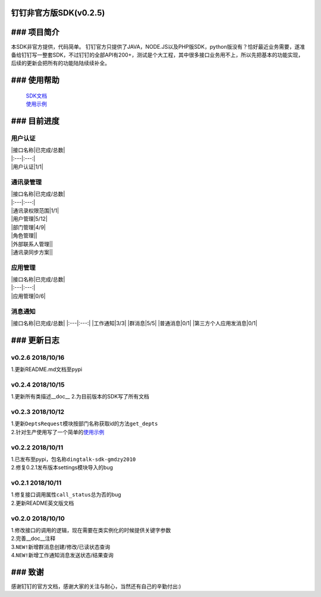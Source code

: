 钉钉\ ``非官方版``\ SDK(v0.2.5)
-------------------------------

### 项目简介
------------

本SDK非官方提供，代码简单。
钉钉官方只提供了JAVA，NODE.JS以及PHP版SDK，python版没有？恰好最近业务需要，遂准备给钉钉写一整套SDK，不过钉钉的全部API有200+，测试是个大工程，其中很多接口业务用不上，所以先把基本的功能实现，后续的更新会把所有的功能陆陆续续补全。

### 使用帮助
------------

    | `SDK文档 <https://github.com/gmdzy2010/dingtalk_sdk_gmdzy2010/blob/master/docs.md>`__
    | `使用示例 <https://github.com/gmdzy2010/dingtalk_sdk_gmdzy2010/blob/master/doc_for_bms.md>`__

### 目前进度
------------

用户认证
^^^^^^^^

| \|接口名称\|已完成/总数\|
| \|:---\|:---:\|
| \|用户认证\|1/1\|

通讯录管理
^^^^^^^^^^

| \|接口名称\|已完成/总数\|
| \|:---\|:---:\|
| \|通讯录权限范围\|1/1\|
| \|用户管理\|5/12\|
| \|部门管理\|4/9\|
| \|角色管理\|\|
| \|外部联系人管理\|\|
| \|通讯录同步方案\|\|

应用管理
^^^^^^^^

| \|接口名称\|已完成/总数\|
| \|:---\|:---:\|
| \|应用管理\|0/6\|

消息通知
^^^^^^^^

\|接口名称\|已完成/总数\| \|:---\|:---:\| \|工作通知\|3/3\|
\|群消息\|5/5\| \|普通消息\|0/1\| \|第三方个人应用发消息\|0/1\|

### 更新日志
------------

v0.2.6 2018/10/16
^^^^^^^^^^^^^^^^^

1.更新README.md文档至pypi

v0.2.4 2018/10/15
^^^^^^^^^^^^^^^^^

1.更新所有类描述\_\_doc\_\_ 2.为目前版本的SDK写了所有文档

v0.2.3 2018/10/12
^^^^^^^^^^^^^^^^^

| 1.更新\ ``DeptsRequest``\ 模块按部门名称获取id的方法\ ``get_depts``
| 2.针对生产使用写了一个简单的\ `使用示例 <https://github.com/gmdzy2010/dingtalk_sdk_gmdzy2010/blob/master/doc_for_bms.md>`__

v0.2.2 2018/10/11
^^^^^^^^^^^^^^^^^

| 1.已发布至pypi，包名称\ ``dingtalk-sdk-gmdzy2010``
| 2.修复0.2.1发布版本settings模块导入的bug

v0.2.1 2018/10/11
^^^^^^^^^^^^^^^^^

| 1.修复接口调用属性\ ``call_status``\ 总为否的bug
| 2.更新README英文版文档

v0.2.0 2018/10/10
^^^^^^^^^^^^^^^^^

| 1.修改接口的调用的逻辑，现在需要在类实例化的时候提供关键字参数
| 2.完善\_\_doc\_\_注释
| 3.\ ``NEW!``\ 新增群消息创建/修改/已读状态查询
| 4.\ ``NEW!``\ 新增工作通知消息发送状态/结果查询

### 致谢
--------

感谢钉钉的官方文档，感谢大家的关注与耐心，当然还有自己的辛勤付出:)
